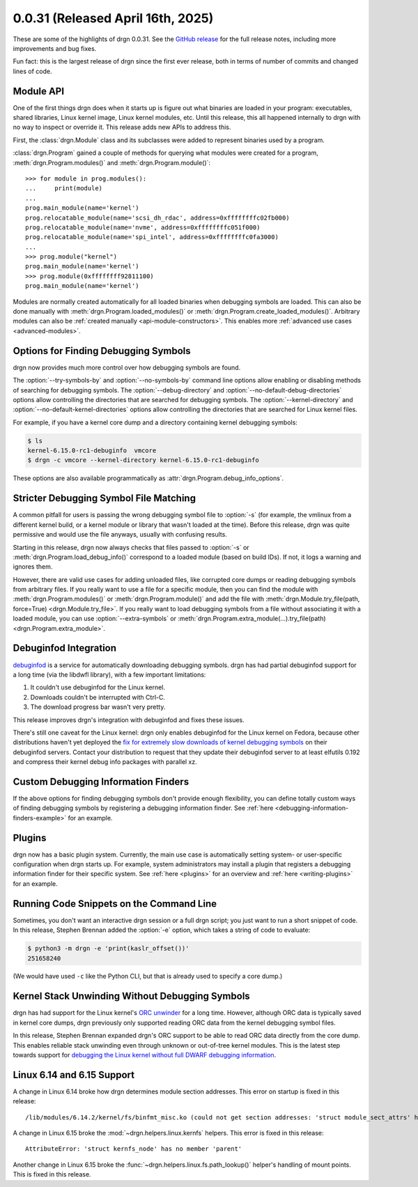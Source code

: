 0.0.31 (Released April 16th, 2025)
==================================

These are some of the highlights of drgn 0.0.31. See the `GitHub release
<https://github.com/osandov/drgn/releases/tag/v0.0.31>`_ for the full release
notes, including more improvements and bug fixes.

Fun fact: this is the largest release of drgn since the first ever release,
both in terms of number of commits and changed lines of code.

.. highlight:: pycon
.. program:: drgn

Module API
----------

One of the first things drgn does when it starts up is figure out what binaries
are loaded in your program: executables, shared libraries, Linux kernel image,
Linux kernel modules, etc. Until this release, this all happened internally to
drgn with no way to inspect or override it. This release adds new APIs to
address this.

First, the :class:`drgn.Module` class and its subclasses were added to
represent binaries used by a program.

:class:`drgn.Program` gained a couple of methods for querying what modules were
created for a program, :meth:`drgn.Program.modules()` and
:meth:`drgn.Program.module()`::

    >>> for module in prog.modules():
    ...     print(module)
    ...
    prog.main_module(name='kernel')
    prog.relocatable_module(name='scsi_dh_rdac', address=0xffffffffc02fb000)
    prog.relocatable_module(name='nvme', address=0xffffffffc051f000)
    prog.relocatable_module(name='spi_intel', address=0xffffffffc0fa3000)
    ...
    >>> prog.module("kernel")
    prog.main_module(name='kernel')
    >>> prog.module(0xffffffff92811100)
    prog.main_module(name='kernel')

Modules are normally created automatically for all loaded binaries when
debugging symbols are loaded. This can also be done manually with
:meth:`drgn.Program.loaded_modules()` or
:meth:`drgn.Program.create_loaded_modules()`. Arbitrary modules can also be
:ref:`created manually <api-module-constructors>`. This enables more
:ref:`advanced use cases <advanced-modules>`.

Options for Finding Debugging Symbols
-------------------------------------

drgn now provides much more control over how debugging symbols are found.

The :option:`--try-symbols-by` and :option:`--no-symbols-by` command line
options allow enabling or disabling methods of searching for debugging symbols.
The :option:`--debug-directory` and :option:`--no-default-debug-directories`
options allow controlling the directories that are searched for debugging
symbols. The :option:`--kernel-directory` and
:option:`--no-default-kernel-directories` options allow controlling the
directories that are searched for Linux kernel files.

For example, if you have a kernel core dump and a directory containing kernel
debugging symbols:

.. code-block:: console

    $ ls
    kernel-6.15.0-rc1-debuginfo  vmcore
    $ drgn -c vmcore --kernel-directory kernel-6.15.0-rc1-debuginfo

These options are also available programmatically as
:attr:`drgn.Program.debug_info_options`.

Stricter Debugging Symbol File Matching
---------------------------------------

A common pitfall for users is passing the wrong debugging symbol file to
:option:`-s` (for example, the vmlinux from a different kernel build, or a
kernel module or library that wasn't loaded at the time). Before this release,
drgn was quite permissive and would use the file anyways, usually with
confusing results.

Starting in this release, drgn now always checks that files passed to
:option:`-s` or :meth:`drgn.Program.load_debug_info()` correspond to a loaded
module (based on build IDs). If not, it logs a warning and ignores them.

However, there are valid use cases for adding unloaded files, like corrupted
core dumps or reading debugging symbols from arbitrary files. If you really
want to use a file for a specific module, then you can find the module with
:meth:`drgn.Program.modules()` or :meth:`drgn.Program.module()` and add the
file with :meth:`drgn.Module.try_file(path, force=True)
<drgn.Module.try_file>`. If you really want to load debugging symbols from a
file without associating it with a loaded module, you can use
:option:`--extra-symbols` or
:meth:`drgn.Program.extra_module(...).try_file(path)
<drgn.Program.extra_module>`.

Debuginfod Integration
----------------------

`debuginfod <https://sourceware.org/elfutils/Debuginfod.html>`_ is a service
for automatically downloading debugging symbols. drgn has had partial
debuginfod support for a long time (via the libdwfl library), with a few
important limitations:

1. It couldn't use debuginfod for the Linux kernel.
2. Downloads couldn't be interrupted with Ctrl-C.
3. The download progress bar wasn't very pretty.

This release improves drgn's integration with debuginfod and fixes these
issues.

There's still one caveat for the Linux kernel: drgn only enables debuginfod for
the Linux kernel on Fedora, because other distributions haven't yet deployed
the `fix for extremely slow downloads of kernel debugging symbols
<https://blog.osandov.com/2024/07/25/making-debuginfod-viable-for-the-linux-kernel.html>`_
on their debuginfod servers. Contact your distribution to request that they
update their debuginfod server to at least elfutils 0.192 and compress their
kernel debug info packages with parallel xz.

Custom Debugging Information Finders
------------------------------------

If the above options for finding debugging symbols don't provide enough
flexibility, you can define totally custom ways of finding debugging symbols by
registering a debugging information finder. See :ref:`here
<debugging-information-finders-example>` for an example.

Plugins
-------

drgn now has a basic plugin system. Currently, the main use case is
automatically setting system- or user-specific configuration when drgn starts
up. For example, system administrators may install a plugin that registers a
debugging information finder for their specific system. See :ref:`here
<plugins>` for an overview and :ref:`here <writing-plugins>` for an example.

Running Code Snippets on the Command Line
-----------------------------------------

Sometimes, you don't want an interactive drgn session or a full drgn script;
you just want to run a short snippet of code. In this release, Stephen Brennan
added the :option:`-e` option, which takes a string of code to evaluate:

.. code-block:: console

    $ python3 -m drgn -e 'print(kaslr_offset())'
    251658240

(We would have used ``-c`` like the Python CLI, but that is already used to
specify a core dump.)

Kernel Stack Unwinding Without Debugging Symbols
------------------------------------------------

drgn has had support for the Linux kernel's `ORC unwinder
<https://docs.kernel.org/arch/x86/orc-unwinder.html>`_ for a long time.
However, although ORC data is typically saved in kernel core dumps, drgn
previously only supported reading ORC data from the kernel debugging symbol
files.

In this release, Stephen Brennan expanded drgn's ORC support to be able to read
ORC data directly from the core dump. This enables reliable stack unwinding
even through unknown or out-of-tree kernel modules. This is the latest step
towards support for `debugging the Linux kernel without full DWARF debugging
information <https://github.com/osandov/drgn/issues/176>`_.

Linux 6.14 and 6.15 Support
---------------------------

A change in Linux 6.14 broke how drgn determines module section addresses. This
error on startup is fixed in this release::

    /lib/modules/6.14.2/kernel/fs/binfmt_misc.ko (could not get section addresses: 'struct module_sect_attrs' has no member 'nsections')

A change in Linux 6.15 broke the :mod:`~drgn.helpers.linux.kernfs` helpers.
This error is fixed in this release::

    AttributeError: 'struct kernfs_node' has no member 'parent'

Another change in Linux 6.15 broke the
:func:`~drgn.helpers.linux.fs.path_lookup()` helper's handling of mount points.
This is fixed in this release.
